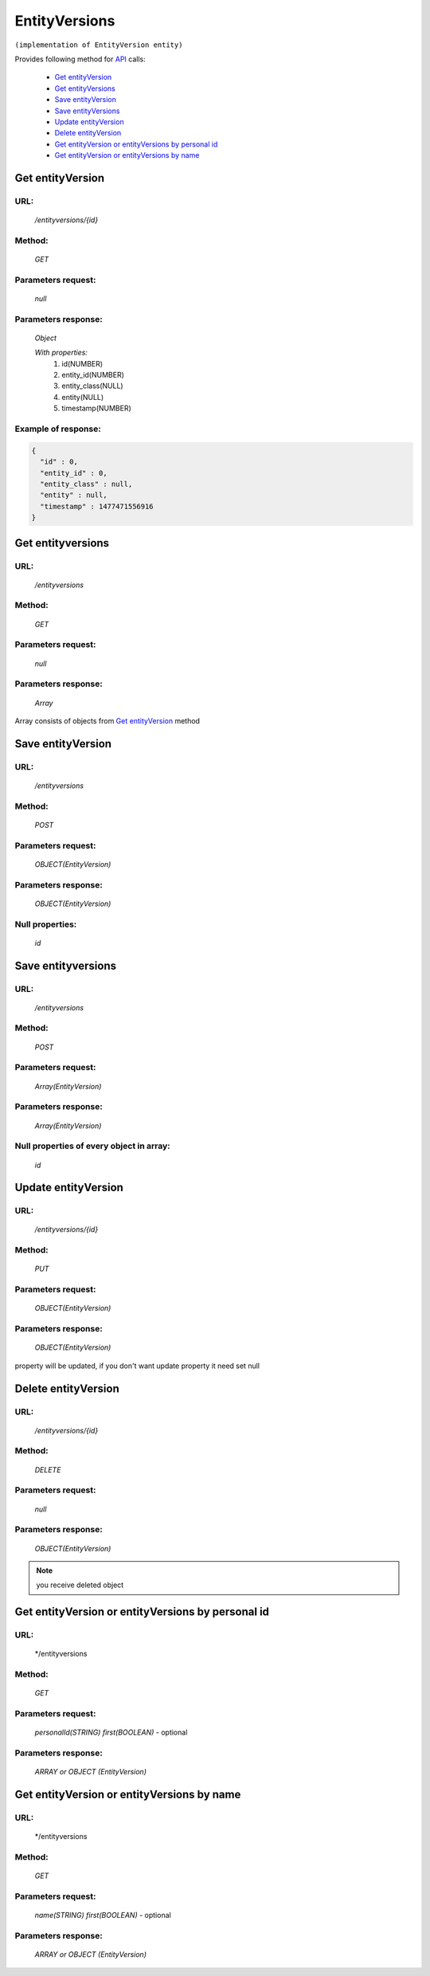 EntityVersions
==============

``(implementation of EntityVersion entity)``

Provides following method for `API <index.html>`_ calls:

    * `Get entityVersion`_
    * `Get entityVersions`_
    * `Save entityVersion`_
    * `Save entityVersions`_
    * `Update entityVersion`_
    * `Delete entityVersion`_
    * `Get entityVersion or entityVersions by personal id`_
    * `Get entityVersion or entityVersions by name`_

.. _`Get entityVersion`:

Get entityVersion
-----------------

URL:
~~~~
    */entityversions/{id}*

Method:
~~~~~~~
    *GET*

Parameters request:
~~~~~~~~~~~~~~~~~~~
    *null*

Parameters response:
~~~~~~~~~~~~~~~~~~~~
    *Object*

    *With properties:*
        #. id(NUMBER)
        #. entity_id(NUMBER)
        #. entity_class(NULL)
        #. entity(NULL)
        #. timestamp(NUMBER)

Example of response:
~~~~~~~~~~~~~~~~~~~~

.. code-block:: json

    {
      "id" : 0,
      "entity_id" : 0,
      "entity_class" : null,
      "entity" : null,
      "timestamp" : 1477471556916
    }

.. _`Get entityversions`:

Get entityversions
------------------

URL:
~~~~
    */entityversions*

Method:
~~~~~~~
    *GET*

Parameters request:
~~~~~~~~~~~~~~~~~~~
    *null*

Parameters response:
~~~~~~~~~~~~~~~~~~~~
    *Array*

.. seealso::
    
Array consists of objects from `Get entityVersion`_ method

Save entityVersion
------------------

URL:
~~~~
    */entityversions*

Method:
~~~~~~~
    *POST*

Parameters request:
~~~~~~~~~~~~~~~~~~~
    *OBJECT(EntityVersion)*

Parameters response:
~~~~~~~~~~~~~~~~~~~~
    *OBJECT(EntityVersion)*

Null properties:
~~~~~~~~~~~~~~~~
    *id*

Save entityversions
-------------------

URL:
~~~~
    */entityversions*

Method:
~~~~~~~
    *POST*

Parameters request:
~~~~~~~~~~~~~~~~~~~
    *Array(EntityVersion)*

Parameters response:
~~~~~~~~~~~~~~~~~~~~
    *Array(EntityVersion)*
Null properties of every object in array:
~~~~~~~~~~~~~~~~~~~~~~~~~~~~~~~~~~~~~~~~~
    *id*

.. _`Update entityVersion`:

Update entityVersion
--------------------

URL:
~~~~
    */entityversions/{id}*

Method:
~~~~~~~
    *PUT*

Parameters request:
~~~~~~~~~~~~~~~~~~~
    *OBJECT(EntityVersion)*

Parameters response:
~~~~~~~~~~~~~~~~~~~~
    *OBJECT(EntityVersion)*

.. note::
    
property will be updated, if you don't want update property it need set null

.. _`Delete entityVersion`:

Delete entityVersion
--------------------

URL:
~~~~
    */entityversions/{id}*

Method:
~~~~~~~
    *DELETE*

Parameters request:
~~~~~~~~~~~~~~~~~~~
    *null*

Parameters response:
~~~~~~~~~~~~~~~~~~~~
    *OBJECT(EntityVersion)*

.. note::
    you receive deleted object

.. _`Get entityVersion or entityVersions by personal id`:

Get entityVersion or entityVersions by personal id
-----------------------------------------------

URL:
~~~~
    */entityversions

Method:
~~~~~~~
    *GET*

Parameters request:
~~~~~~~~~~~~~~~~~~~
    *personalId(STRING)*
    *first(BOOLEAN)* - optional

Parameters response:
~~~~~~~~~~~~~~~~~~~~
    *ARRAY or OBJECT (EntityVersion)*

.. _`Get entityVersion or entityVersions by name`:

Get entityVersion or entityVersions by name
-------------------------------------------

URL:
~~~~
    */entityversions

Method:
~~~~~~~
    *GET*

Parameters request:
~~~~~~~~~~~~~~~~~~~
    *name(STRING)*
    *first(BOOLEAN)* - optional

Parameters response:
~~~~~~~~~~~~~~~~~~~~
    *ARRAY or OBJECT (EntityVersion)*

